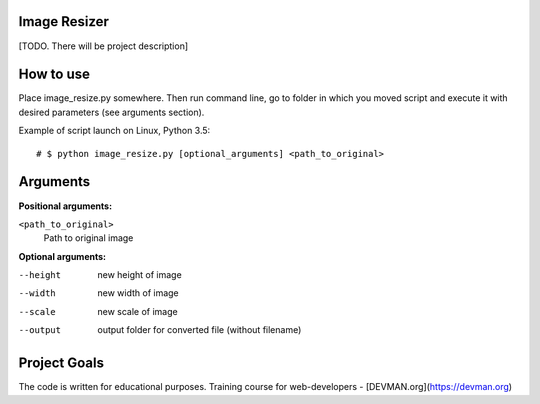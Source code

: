 Image Resizer
-------------

[TODO. There will be project description]

How to use
-------------

Place image_resize.py somewhere. Then run command line, go to folder in which you moved script and execute it with desired parameters (see arguments section).

Example of script launch on Linux, Python 3.5::

    # $ python image_resize.py [optional_arguments] <path_to_original>

Arguments
-------------

**Positional arguments:**

``<path_to_original>``
    Path to original image

    
**Optional arguments:**
    
--height              new height of image
--width               new width of image
--scale               new scale of image
--output              output folder for converted file (without filename)
                      

Project Goals
-------------

The code is written for educational purposes. Training course for web-developers - [DEVMAN.org](https://devman.org)
